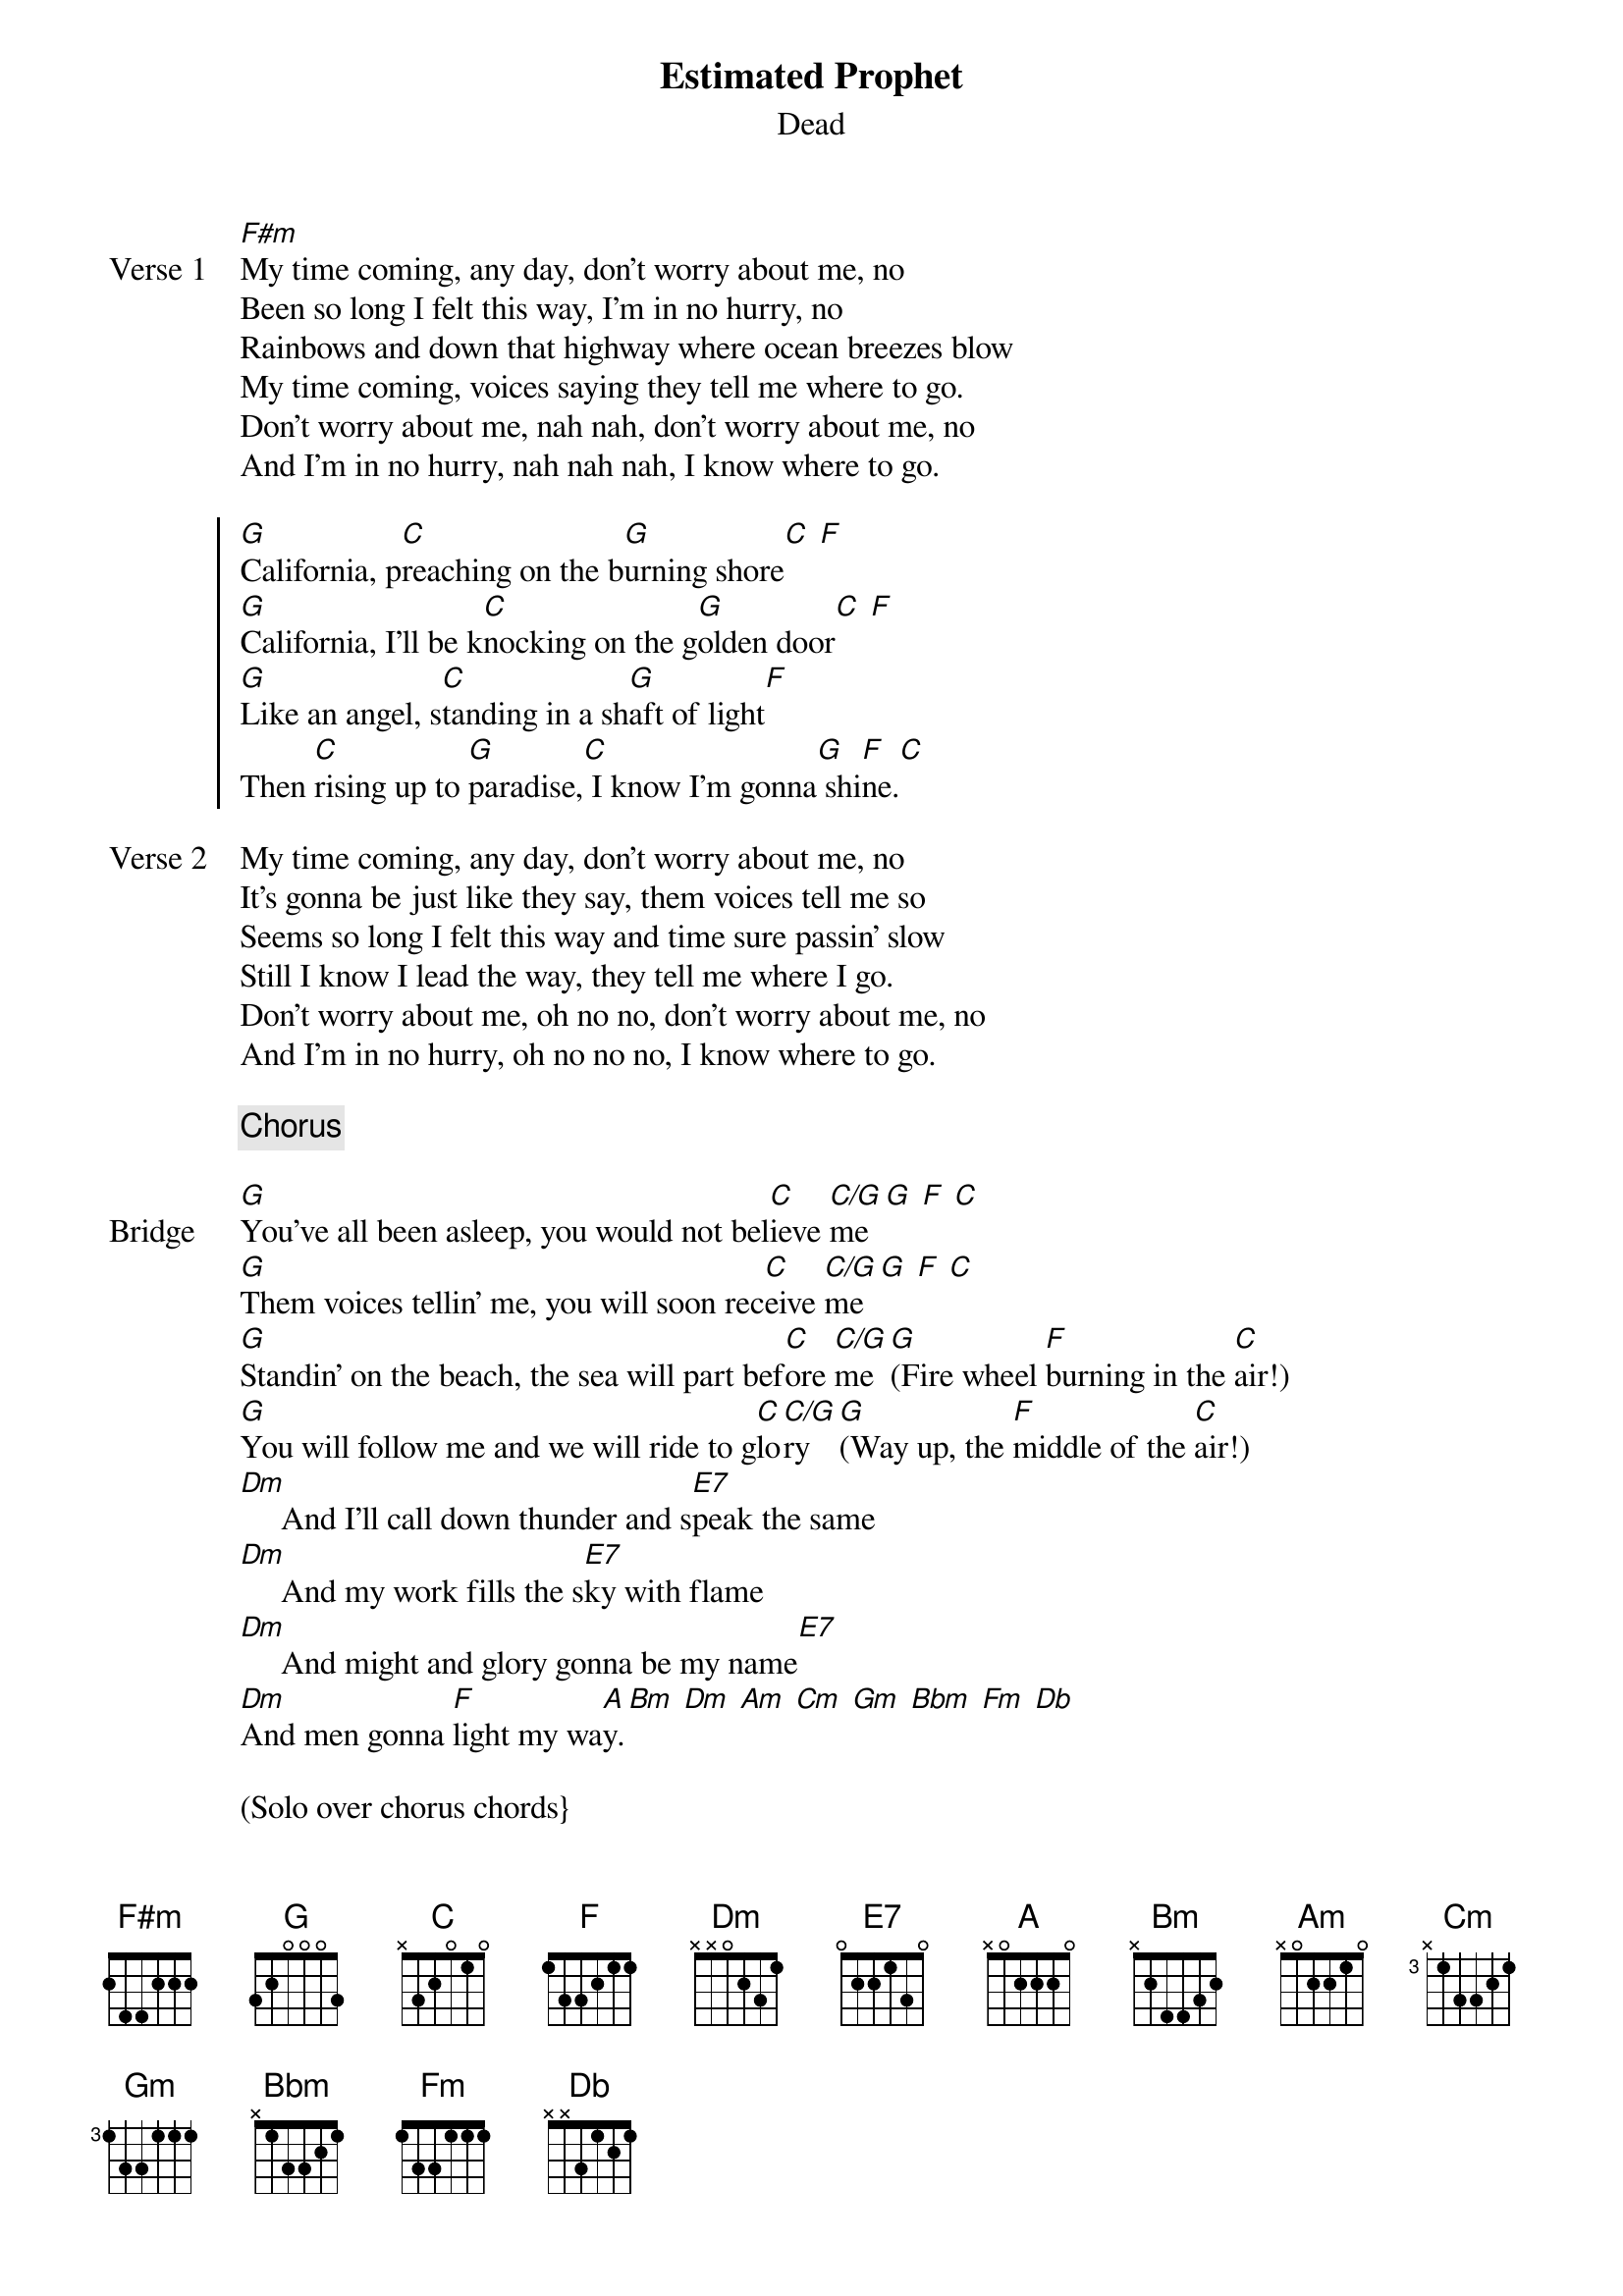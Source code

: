 {title: Estimated Prophet}
{subtitle: Dead}

{sov: Verse 1}
[F#m]My time coming, any day, don't worry about me, no 
Been so long I felt this way, I'm in no hurry, no 
Rainbows and down that highway where ocean breezes blow 
My time coming, voices saying they tell me where to go.
Don't worry about me, nah nah, don't worry about me, no
And I'm in no hurry, nah nah nah, I know where to go.
{eov}

{soc}
[G]California, p[C]reaching on the b[G]urning shore[C] [F] 
[G]California, I'll be k[C]nocking on the g[G]olden door[C] [F] 
[G]Like an angel, s[C]tanding in a sh[G]aft of light[F] 
Then [C]rising up to [G]paradise,[C] I know I'm gonna[G] shi[F]ne.[C]
{eoc}

{sov: Verse 2}
My time coming, any day, don't worry about me, no
It's gonna be just like they say, them voices tell me so
Seems so long I felt this way and time sure passin' slow
Still I know I lead the way, they tell me where I go.
Don't worry about me, oh no no, don't worry about me, no
And I'm in no hurry, oh no no no, I know where to go.
{eov}

{chorus}

{sob: Bridge}
[G]You've all been asleep, you would not bel[C]ieve [C/G]me[G] [F] [C] 
[G]Them voices tellin' me, you will soon rec[C]eive [C/G]me[G] [F] [C] 
[G]Standin' on the beach, the sea will part bef[C]ore [C/G]me [G](Fire wheel [F]burning in the [C]air!)   
[G]You will follow me and we will ride to g[C]lo[C/G]ry [G](Way up, the [F]middle of the [C]air!)
[Dm]     And I'll call down thunder and s[E7]peak the same
[Dm]     And my work fills the s[E7]ky with flame
[Dm]     And might and glory gonna be my name[E7] 
[Dm]And men gonna [F]light my wa[A]y.[Bm] [Dm] [Am] [Cm] [Gm] [Bbm] [Fm] [Db] 
{eob}

(Solo over chorus chords}

{sov: Verse 2}
My time coming, any day, don't worry about me, no
It's gonna be just like they say, them voices tell me so
Seems so long I felt this way and time sure passin' slow
My time coming, any day, don't worry about me, no
Don't worry about me, no no no, don't worry about me, no
And I'm in no hurry, no no no, don't worry about me, no.
{eov}
